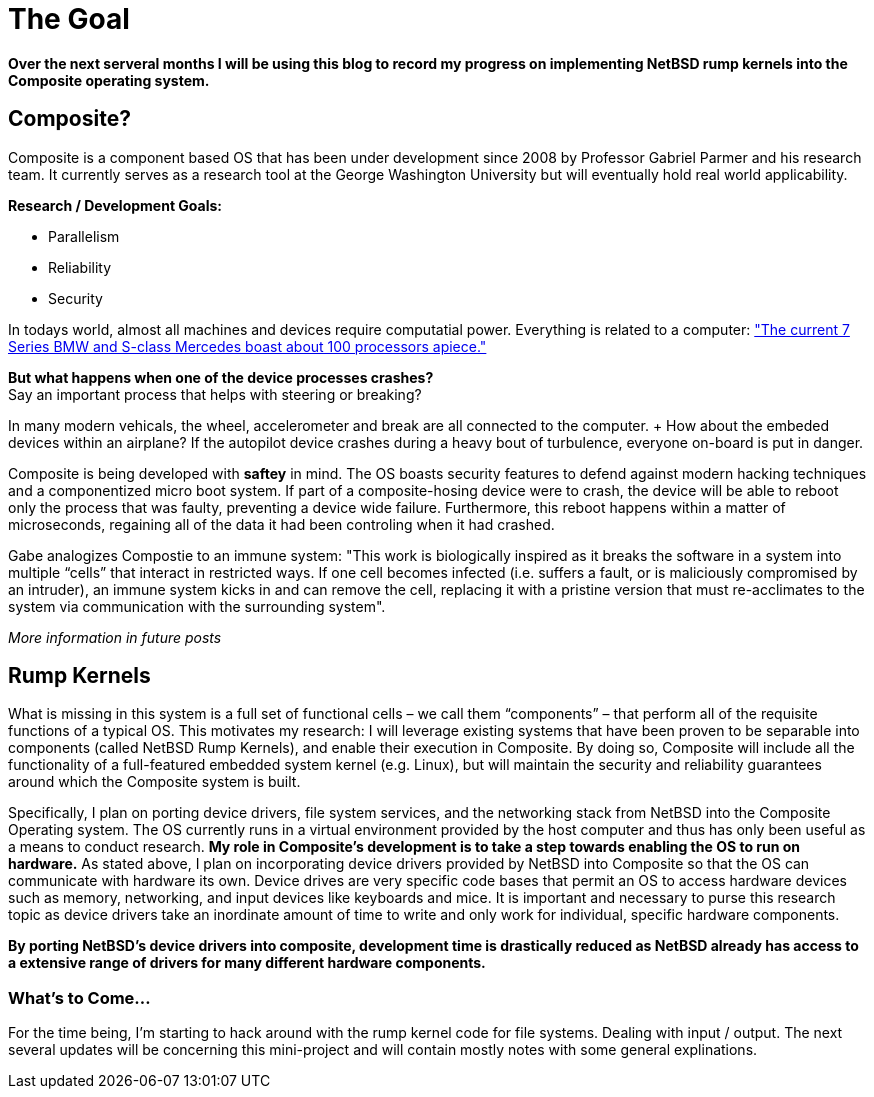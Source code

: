 = The Goal


*Over the next serveral months I will be using this blog to record my progress on implementing NetBSD rump kernels into the Composite operating system.*

== Composite?

Composite is a component based OS that has been under development since 2008 by Professor Gabriel Parmer and his research team. It currently serves as a research tool at the George Washington University but will eventually hold real world applicability.  

*Research / Development Goals:*

* Parallelism
* Reliability
* Security

In todays world, almost all machines and devices require computatial power. Everything is related to a computer:
http://www.embedded.com/electronics-blogs/significant-bits/4024611/Motoring-with-microprocessors["The current 7 Series BMW and S-class Mercedes boast about 100 processors apiece."]

*But what happens when one of the device processes crashes?* +
Say an important process that helps with steering or breaking?

In many modern vehicals, the wheel, accelerometer and break are all connected to the computer. + How about the embeded devices within an airplane? If the autopilot device crashes during a heavy bout of turbulence, everyone on-board is put in danger.

Composite is being developed with *saftey* in mind. The OS boasts security features to defend against modern hacking techniques and a componentized micro boot system. If part of a composite-hosing device were to crash, the device will be able to reboot only the process that was faulty, preventing a device wide failure. Furthermore, this reboot happens within a matter of microseconds, regaining all of the data it had been controling when it had crashed.

Gabe analogizes Compostie to an immune system: "This work is biologically inspired as it breaks the software in a system into multiple “cells” that interact in restricted ways. If one cell becomes infected (i.e. suffers a fault, or is maliciously compromised by an intruder), an immune system kicks in and can remove the cell, replacing it with a pristine version that must re-acclimates to the system via communication with the surrounding system".

_More information in future posts_

== Rump Kernels

What is missing in this system is a full set of functional cells – we call them “components” – that perform all of the requisite functions of a typical OS. This motivates my research: I will leverage existing systems that have been proven to be separable into components (called NetBSD Rump Kernels), and enable their execution in Composite. By doing so, Composite will include all the functionality of a full-featured embedded system kernel (e.g. Linux), but will maintain the security and reliability guarantees around which the Composite system is built.


Specifically, I plan on porting device drivers, file system services, and the networking stack from NetBSD into the Composite Operating system. The OS currently runs in a virtual environment provided by the host computer and thus has only been useful as a means to conduct research. *My role in Composite's development is to take a step towards enabling the OS to run on hardware.* As stated above, I plan on incorporating device drivers provided by NetBSD into Composite so that the OS can communicate with hardware its own. Device drives are very specific code bases that permit an OS to access hardware devices such as memory, networking, and input devices like keyboards and mice. It is important and necessary to purse this research topic as device drivers take an inordinate amount of time to write and only work for individual, specific hardware components. 

*By porting NetBSD's device drivers into composite, development time is drastically reduced as NetBSD already has access to a extensive range of drivers for many different hardware components.*

=== What's to Come...

For the time being, I'm starting to hack around with the rump kernel code for file systems. Dealing with input / output. The next several updates will be concerning this mini-project and will contain mostly notes with some general explinations.

